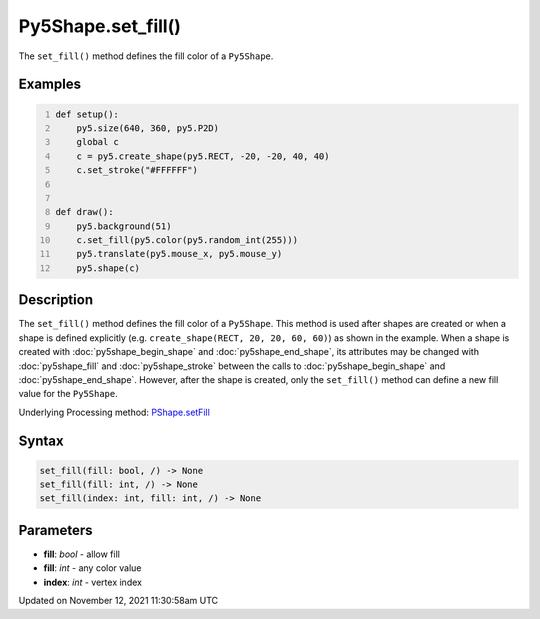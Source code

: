 Py5Shape.set_fill()
===================

The ``set_fill()`` method defines the fill color of a ``Py5Shape``.

Examples
--------

.. raw:: html

    <div class="example-table">

.. raw:: html

    <div class="example-row"><div class="example-cell-image">

.. raw:: html

    </div><div class="example-cell-code">

.. code:: python
    :number-lines:

    def setup():
        py5.size(640, 360, py5.P2D)
        global c
        c = py5.create_shape(py5.RECT, -20, -20, 40, 40)
        c.set_stroke("#FFFFFF")


    def draw():
        py5.background(51)
        c.set_fill(py5.color(py5.random_int(255)))
        py5.translate(py5.mouse_x, py5.mouse_y)
        py5.shape(c)

.. raw:: html

    </div></div>

.. raw:: html

    </div>

Description
-----------

The ``set_fill()`` method defines the fill color of a ``Py5Shape``. This method is used after shapes are created or when a shape is defined explicitly (e.g. ``create_shape(RECT, 20, 20, 60, 60)``) as shown in the example. When a shape is created with :doc:`py5shape_begin_shape` and :doc:`py5shape_end_shape`, its attributes may be changed with :doc:`py5shape_fill` and :doc:`py5shape_stroke` between the calls to :doc:`py5shape_begin_shape` and :doc:`py5shape_end_shape`. However, after the shape is created, only the ``set_fill()`` method can define a new fill value for the ``Py5Shape``.

Underlying Processing method: `PShape.setFill <https://processing.org/reference/PShape_setFill_.html>`_

Syntax
------

.. code:: python

    set_fill(fill: bool, /) -> None
    set_fill(fill: int, /) -> None
    set_fill(index: int, fill: int, /) -> None

Parameters
----------

* **fill**: `bool` - allow fill
* **fill**: `int` - any color value
* **index**: `int` - vertex index


Updated on November 12, 2021 11:30:58am UTC

